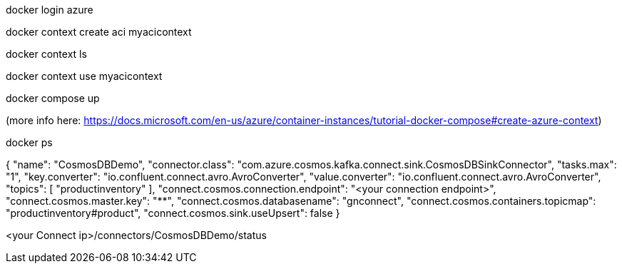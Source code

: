 
docker login azure 

docker context create aci myacicontext

docker context ls

docker context use myacicontext

docker compose up

(more info here: https://docs.microsoft.com/en-us/azure/container-instances/tutorial-docker-compose#create-azure-context)

docker ps


{
  "name": "CosmosDBDemo",
  "connector.class": "com.azure.cosmos.kafka.connect.sink.CosmosDBSinkConnector",
  "tasks.max": "1",
  "key.converter": "io.confluent.connect.avro.AvroConverter",
  "value.converter": "io.confluent.connect.avro.AvroConverter",
  "topics": [
    "productinventory"
  ],
  "connect.cosmos.connection.endpoint": "<your connection endpoint>",
  "connect.cosmos.master.key": "****************************************************************************************",
  "connect.cosmos.databasename": "gnconnect",
  "connect.cosmos.containers.topicmap": "productinventory#product",
  "connect.cosmos.sink.useUpsert": false
}

<your Connect ip>/connectors/CosmosDBDemo/status